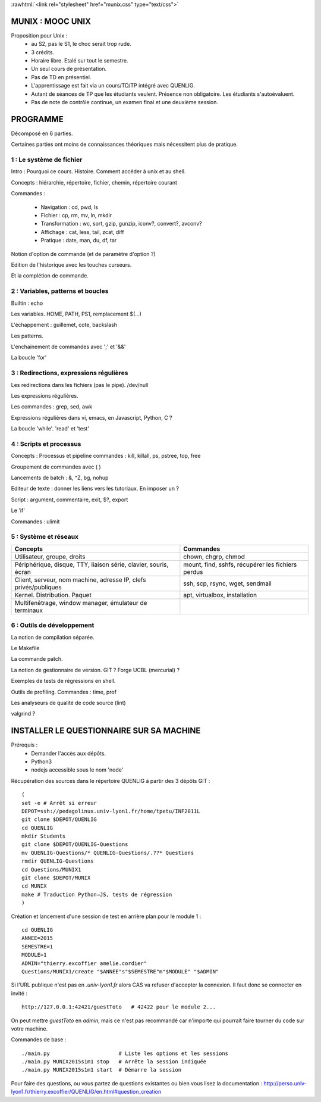 .. -*- mode: rst; mode: iimage -*-

.. role:: rawhtml(raw)
   :format: html

:rawhtml:`<link rel="stylesheet" href="munix.css" type="text/css">`

======================================
MUNIX : MOOC UNIX
======================================

Proposition pour Unix :
 * au S2, pas le S1, le choc serait trop rude.
 * 3 crédits.
 * Horaire libre. Etalé sur tout le semestre.
 * Un seul cours de présentation.
 * Pas de TD en présentiel.
 * L'apprentissage est fait via un cours/TD/TP intégré avec QUENLIG.
 * Autant de séances de TP que les étudiants veulent. Présence non obligatoire.
   Les étudiants s'autoévaluent.
 * Pas de note de contrôle continue, un examen final et une deuxième session.

=============================================================================
                                      PROGRAMME
=============================================================================

Décomposé en 6 parties.

Certaines parties ont moins de connaissances théoriques mais
nécessitent plus de pratique.

-------------------------
1 : Le système de fichier
-------------------------

Intro : Pourquoi ce cours. Histoire. Comment accéder à unix et au shell.

Concepts : hiérarchie, répertoire, fichier, chemin, répertoire courant

Commandes :

   * Navigation : cd, pwd, ls

   * Fichier : cp, rm, mv, ln, mkdir

   * Transformation : wc, sort, gzip, gunzip, iconv?, convert?, avconv?
   
   * Affichage : cat, less, tail, zcat, diff

   * Pratique : date, man, du, df, tar

Notion d'option de commande (et de paramètre d'option ?)

Edition de l'historique avec les touches curseurs.
   
Et la complétion de commande.


----------------------------------
2 : Variables, patterns et boucles
----------------------------------

Builtin : echo

Les variables. HOME, PATH, PS1, remplacement $(...)

L'échappement : guillemet, cote, backslash

Les patterns.

L'enchainement de commandes avec ';' et '&&'

La boucle 'for'


----------------------------------------
3 : Redirections, expressions régulières
----------------------------------------

Les redirections dans les fichiers (pas le pipe). /dev/null

Les expressions régulières.

Les commandes : grep, sed, awk

Expressions régulières dans vi, emacs, en Javascript, Python, C ?

La boucle 'while'. 'read' et 'test'


---------------------------
4 : Scripts et processus
---------------------------

Concepts : Processus et pipeline
commandes : kill, killall, ps, pstree, top, free

Groupement de commandes avec ( )

Lancements de batch : &, ^Z, bg, nohup

Editeur de texte : donner les liens vers les tutoriaux. En imposer un ?

Script : argument, commentaire, exit, $?, export

Le 'if'

Commandes : ulimit


---------------------------
5 : Système et réseaux
---------------------------

+-------------------------------------+-----------------------------+
|Concepts                             |Commandes                    |
+=====================================+=============================+
|Utilisateur, groupe, droits          |chown, chgrp, chmod          |
+-------------------------------------+-----------------------------+
|Périphérique, disque, TTY, liaison   |mount, find, sshfs, récupérer|
|série, clavier, souris, écran        |les fichiers perdus          |
+-------------------------------------+-----------------------------+
|Client, serveur, nom machine, adresse|ssh, scp, rsync, wget,       |
|IP, clefs privés/publiques           |sendmail                     |
+-------------------------------------+-----------------------------+
|Kernel. Distribution. Paquet         |apt, virtualbox, installation|
+-------------------------------------+-----------------------------+
|Multifenêtrage, window manager,      |                             |
|émulateur de terminaux               |                             |
+-------------------------------------+-----------------------------+


-------------------------------
6 : Outils de développement
-------------------------------

La notion de compilation séparée.

Le Makefile

La commande patch.

La notion de gestionnaire de version. GIT ? Forge UCBL (mercurial) ?

Exemples de tests de régressions en shell.

Outils de profiling. Commandes : time, prof

Les analyseurs de qualité de code source (lint)

valgrind ?


=============================================================================
INSTALLER LE QUESTIONNAIRE SUR SA MACHINE
=============================================================================

Prérequis :
  * Demander l'accès aux dépôts.
  * Python3
  * nodejs accessible sous le nom 'node'

Récupération des sources dans le répertoire QUENLIG
à partir des 3 dépôts GIT : ::

  (
  set -e # Arrêt si erreur
  DEPOT=ssh://pedagolinux.univ-lyon1.fr/home/tpetu/INF2011L
  git clone $DEPOT/QUENLIG
  cd QUENLIG
  mkdir Students
  git clone $DEPOT/QUENLIG-Questions
  mv QUENLIG-Questions/* QUENLIG-Questions/.??* Questions
  rmdir QUENLIG-Questions
  cd Questions/MUNIX1
  git clone $DEPOT/MUNIX
  cd MUNIX
  make # Traduction Python→JS, tests de régression
  )

Création et lancement d'une session de test en arrière plan
pour le module 1 : ::

  cd QUENLIG
  ANNEE=2015
  SEMESTRE=1
  MODULE=1
  ADMIN="thierry.excoffier amelie.cordier"
  Questions/MUNIX1/create "$ANNEE"s"$SEMESTRE"m"$MODULE" "$ADMIN"

Si l'URL publique n'est pas en *.univ-lyon1.fr* alors CAS va refuser
d'accepter la connexion. Il faut donc se connecter en invité : ::

  http://127.0.0.1:42421/guestToto   # 42422 pour le module 2...

On peut mettre *guestToto* en *admin*, mais ce n'est pas recommandé
car n'importe qui pourrait faire tourner du code sur votre machine.

Commandes de base : ::

  ./main.py                      # Liste les options et les sessions
  ./main.py MUNIX2015s1m1 stop   # Arrête la session indiquée
  ./main.py MUNIX2015s1m1 start  # Démarre la session

Pour faire des questions, ou vous partez de questions existantes
ou bien vous lisez la documentation :
http://perso.univ-lyon1.fr/thierry.excoffier/QUENLIG/en.html#question_creation


